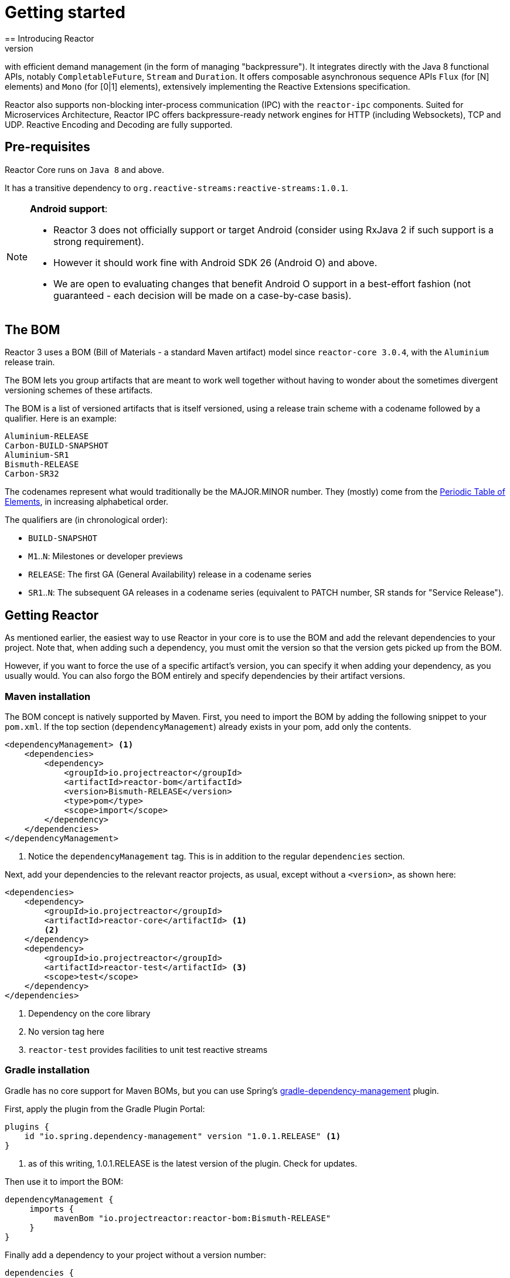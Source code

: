 [[getting-started]]
= Getting started
== Introducing Reactor
//TODO flesh out, reword. could also be updated on the website
Reactor is a fully non-blocking reactive programming foundation for the JVM,
with efficient demand management (in the form of managing "backpressure"). It
integrates directly with the Java 8 functional APIs, notably
`CompletableFuture`, `Stream` and `Duration`. It offers composable asynchronous
sequence APIs `Flux` (for [N] elements) and `Mono` (for [0|1] elements),
extensively implementing the Reactive Extensions specification.

Reactor also supports non-blocking inter-process communication (IPC) with the
`reactor-ipc` components. Suited for Microservices Architecture, Reactor IPC
offers backpressure-ready network engines for HTTP (including Websockets), TCP
and UDP. Reactive Encoding and Decoding are fully supported.

[[prerequisites]]
== Pre-requisites
Reactor Core runs on `Java 8` and above.

It has a transitive dependency to `org.reactive-streams:reactive-streams:1.0.1`.

[NOTE]
====
*Android support*:

- Reactor 3 does not officially support or target Android (consider using
RxJava 2 if such support is a strong requirement).
- However it should work fine with Android SDK 26 (Android O) and above.
- We are open to evaluating changes that benefit Android O support in a
best-effort fashion (not guaranteed - each decision will be made on a
case-by-case basis).
====


== The BOM
Reactor 3 uses a BOM (Bill of Materials - a standard Maven artifact)
model since `reactor-core 3.0.4`, with the `Aluminium` release train.

//TODO re-state that this is a curated list of versions as opposed to generated?

The BOM lets you group artifacts that are meant to work well together without
having to wonder about the sometimes divergent versioning schemes of these
artifacts.

The BOM is a list of versioned artifacts that is itself versioned, using a
release train scheme with a codename followed by a qualifier. Here is an
example:
[verse]
Aluminium-RELEASE
Carbon-BUILD-SNAPSHOT
Aluminium-SR1
Bismuth-RELEASE
Carbon-SR32

The codenames represent what would traditionally be the MAJOR.MINOR number.
They (mostly) come from the
https://en.wikipedia.org/wiki/Periodic_table#Overview[Periodic Table of Elements],
in increasing alphabetical order.

The qualifiers are (in chronological order):

 * `BUILD-SNAPSHOT`
 * `M1`..`N`: Milestones or developer previews
 * `RELEASE`: The first GA (General Availability) release in a codename series
 * `SR1`..`N`: The subsequent GA releases in a codename series (equivalent to
   PATCH number, SR stands for "Service Release").

[[getting]]
== Getting Reactor
As mentioned earlier, the easiest way to use Reactor in your core is to use
the BOM and add the relevant dependencies to your project. Note that, when
adding such a dependency, you must omit the version so that the version gets
picked up from the BOM.

However, if you want to force the use of a specific artifact's version, you can
specify it when adding your dependency, as you usually would. You can also forgo
the BOM entirely and specify dependencies by their artifact versions.

=== Maven installation
The BOM concept is natively supported by Maven. First, you need to import the
BOM by adding the following snippet to your `pom.xml`. If the top section
(`dependencyManagement`) already exists in your pom, add only the contents.

[source,xml]
----
<dependencyManagement> <1>
    <dependencies>
        <dependency>
            <groupId>io.projectreactor</groupId>
            <artifactId>reactor-bom</artifactId>
            <version>Bismuth-RELEASE</version>
            <type>pom</type>
            <scope>import</scope>
        </dependency>
    </dependencies>
</dependencyManagement>
----
<1> Notice the `dependencyManagement` tag. This is in addition to the regular
`dependencies` section.

Next, add your dependencies to the relevant reactor projects, as usual, except
without a `<version>`, as shown here:

[source,xml]
----
<dependencies>
    <dependency>
        <groupId>io.projectreactor</groupId>
        <artifactId>reactor-core</artifactId> <1>
        <2>
    </dependency>
    <dependency>
        <groupId>io.projectreactor</groupId>
        <artifactId>reactor-test</artifactId> <3>
        <scope>test</scope>
    </dependency>
</dependencies>
----
<1> Dependency on the core library
<2> No version tag here
<3> `reactor-test` provides facilities to unit test reactive streams

=== Gradle installation
Gradle has no core support for Maven BOMs, but you can use Spring's
https://github.com/spring-gradle-plugins/dependency-management-plugin[gradle-dependency-management]
plugin.

First, apply the plugin from the Gradle Plugin Portal:

[source,groovy]
----
plugins {
    id "io.spring.dependency-management" version "1.0.1.RELEASE" <1>
}
----
<1> as of this writing, 1.0.1.RELEASE is the latest version of the plugin.
Check for updates.

Then use it to import the BOM:
[source,groovy]
----
dependencyManagement {
     imports {
          mavenBom "io.projectreactor:reactor-bom:Bismuth-RELEASE"
     }
}
----

Finally add a dependency to your project without a version number:
[source,groovy]
----
dependencies {
     compile 'io.projectreactor:reactor-core' <1>
}
----
<1> There is no third `:` separated section for the version. It is taken from
the BOM.

=== Milestones and Snapshots
Milestones and developer previews are distributed through the Spring Milestones
repository rather than Maven Central. To add it to your build configuration
file, use the following snippet:

.Milestones in Maven
[source,xml]
----
<repositories>
	<repository>
		<id>spring-milestones</id>
		<name>Spring Milestones Repository</name>
		<url>https://repo.spring.io/milestone</url>
	</repository>
</repositories>
----

For Gradle, use the following snippet:

.Milestones in Gradle
[source,groovy]
----
repositories {
  maven { url 'http://repo.spring.io/milestone' }
  mavenCentral()
}
----

Similarly, snapshots are also available in a separate dedicated repository:

.BUILD-SNAPSHOTs in Maven
[source,xml]
----
<repositories>
	<repository>
		<id>spring-snapshots</id>
		<name>Spring Snapshot Repository</name>
		<url>https://repo.spring.io/snapshot</url>
	</repository>
</repositories>
----

.BUILD-SNAPSHOTs in Gradle
[source,groovy]
----
repositories {
  maven { url 'http://repo.spring.io/snapshot' }
  mavenCentral()
}
----
